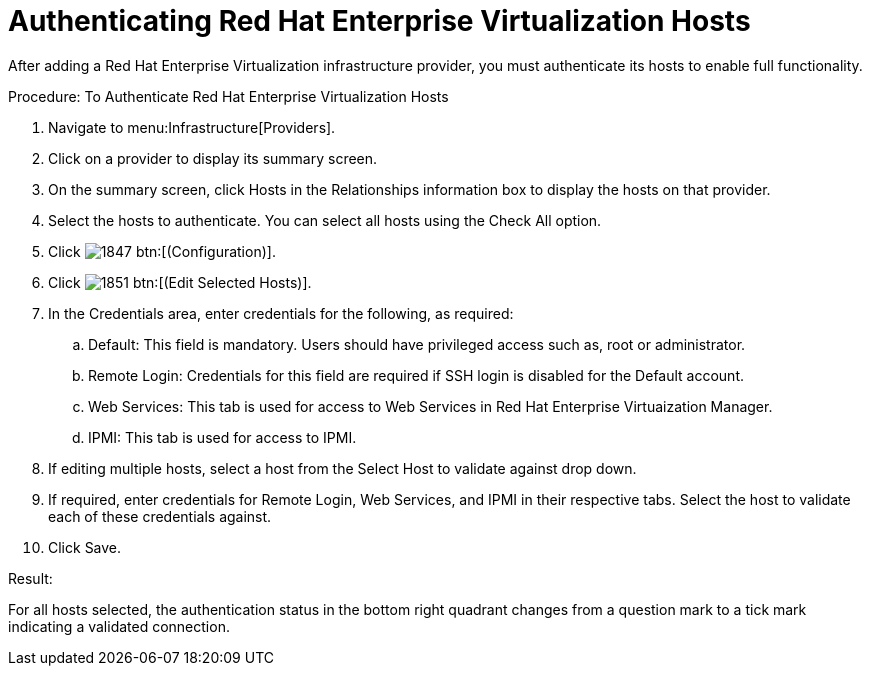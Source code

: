 = Authenticating Red Hat Enterprise Virtualization Hosts

After adding a Red Hat Enterprise Virtualization infrastructure provider, you must authenticate its hosts to enable full functionality. 

.Procedure: To Authenticate Red Hat Enterprise Virtualization Hosts
. Navigate to menu:Infrastructure[Providers]. 
. Click on a provider to display its summary screen. 
. On the summary screen, click [label]#Hosts# in the [label]#Relationships# information box to display the hosts on that provider. 
. Select the hosts to authenticate.
  You can select all hosts using the [label]#Check All# option. 
. Click  image:images/1847.png[] btn:[(Configuration)]. 
. Click  image:images/1851.png[] btn:[(Edit Selected Hosts)]. 
. In the [label]#Credentials# area, enter credentials for the following, as required:
 .. [label]#Default#: This field is mandatory. Users should have privileged access such as, root or administrator. 
 .. [label]#Remote Login#: Credentials for this field are required if SSH login is disabled for the [label]#Default# account. 
 .. [label]#Web Services#: This tab is used for access to Web Services in Red Hat Enterprise Virtuaization Manager.
 .. [label]#IPMI#:  This tab is used for access to IPMI.
. If editing multiple hosts, select a host from the [label]#Select Host to validate against# drop down. 
. If required, enter credentials for [label]#Remote Login#, [label]#Web Services#, and [label]#IPMI# in their respective tabs.
  Select the host to validate each of these credentials against. 
. Click [label]#Save#. 

.Result:
For all hosts selected, the authentication status in the bottom right quadrant changes from a question mark to a tick mark indicating a validated connection. 
